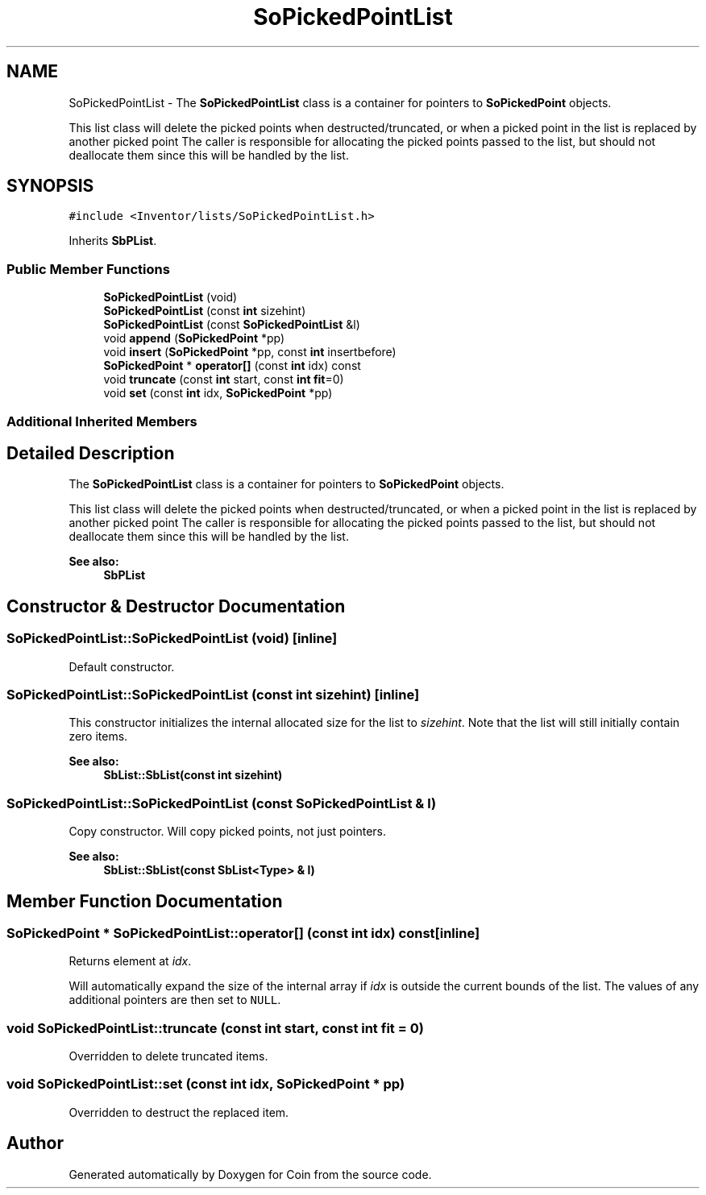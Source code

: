 .TH "SoPickedPointList" 3 "Sun May 28 2017" "Version 4.0.0a" "Coin" \" -*- nroff -*-
.ad l
.nh
.SH NAME
SoPickedPointList \- The \fBSoPickedPointList\fP class is a container for pointers to \fBSoPickedPoint\fP objects\&.
.PP
This list class will delete the picked points when destructed/truncated, or when a picked point in the list is replaced by another picked point The caller is responsible for allocating the picked points passed to the list, but should not deallocate them since this will be handled by the list\&.  

.SH SYNOPSIS
.br
.PP
.PP
\fC#include <Inventor/lists/SoPickedPointList\&.h>\fP
.PP
Inherits \fBSbPList\fP\&.
.SS "Public Member Functions"

.in +1c
.ti -1c
.RI "\fBSoPickedPointList\fP (void)"
.br
.ti -1c
.RI "\fBSoPickedPointList\fP (const \fBint\fP sizehint)"
.br
.ti -1c
.RI "\fBSoPickedPointList\fP (const \fBSoPickedPointList\fP &l)"
.br
.ti -1c
.RI "void \fBappend\fP (\fBSoPickedPoint\fP *pp)"
.br
.ti -1c
.RI "void \fBinsert\fP (\fBSoPickedPoint\fP *pp, const \fBint\fP insertbefore)"
.br
.ti -1c
.RI "\fBSoPickedPoint\fP * \fBoperator[]\fP (const \fBint\fP idx) const"
.br
.ti -1c
.RI "void \fBtruncate\fP (const \fBint\fP start, const \fBint\fP \fBfit\fP=0)"
.br
.ti -1c
.RI "void \fBset\fP (const \fBint\fP idx, \fBSoPickedPoint\fP *pp)"
.br
.in -1c
.SS "Additional Inherited Members"
.SH "Detailed Description"
.PP 
The \fBSoPickedPointList\fP class is a container for pointers to \fBSoPickedPoint\fP objects\&.
.PP
This list class will delete the picked points when destructed/truncated, or when a picked point in the list is replaced by another picked point The caller is responsible for allocating the picked points passed to the list, but should not deallocate them since this will be handled by the list\&. 


.PP
\fBSee also:\fP
.RS 4
\fBSbPList\fP 
.RE
.PP

.SH "Constructor & Destructor Documentation"
.PP 
.SS "SoPickedPointList::SoPickedPointList (void)\fC [inline]\fP"
Default constructor\&. 
.SS "SoPickedPointList::SoPickedPointList (const \fBint\fP sizehint)\fC [inline]\fP"
This constructor initializes the internal allocated size for the list to \fIsizehint\fP\&. Note that the list will still initially contain zero items\&.
.PP
\fBSee also:\fP
.RS 4
\fBSbList::SbList(const int sizehint)\fP 
.RE
.PP

.SS "SoPickedPointList::SoPickedPointList (const \fBSoPickedPointList\fP & l)"
Copy constructor\&. Will copy picked points, not just pointers\&.
.PP
\fBSee also:\fP
.RS 4
\fBSbList::SbList(const SbList<Type> & l)\fP 
.RE
.PP

.SH "Member Function Documentation"
.PP 
.SS "\fBSoPickedPoint\fP * SoPickedPointList::operator[] (const \fBint\fP idx) const\fC [inline]\fP"
Returns element at \fIidx\fP\&.
.PP
Will automatically expand the size of the internal array if \fIidx\fP is outside the current bounds of the list\&. The values of any additional pointers are then set to \fCNULL\fP\&. 
.SS "void SoPickedPointList::truncate (const \fBint\fP start, const \fBint\fP fit = \fC0\fP)"
Overridden to delete truncated items\&. 
.SS "void SoPickedPointList::set (const \fBint\fP idx, \fBSoPickedPoint\fP * pp)"
Overridden to destruct the replaced item\&. 

.SH "Author"
.PP 
Generated automatically by Doxygen for Coin from the source code\&.
